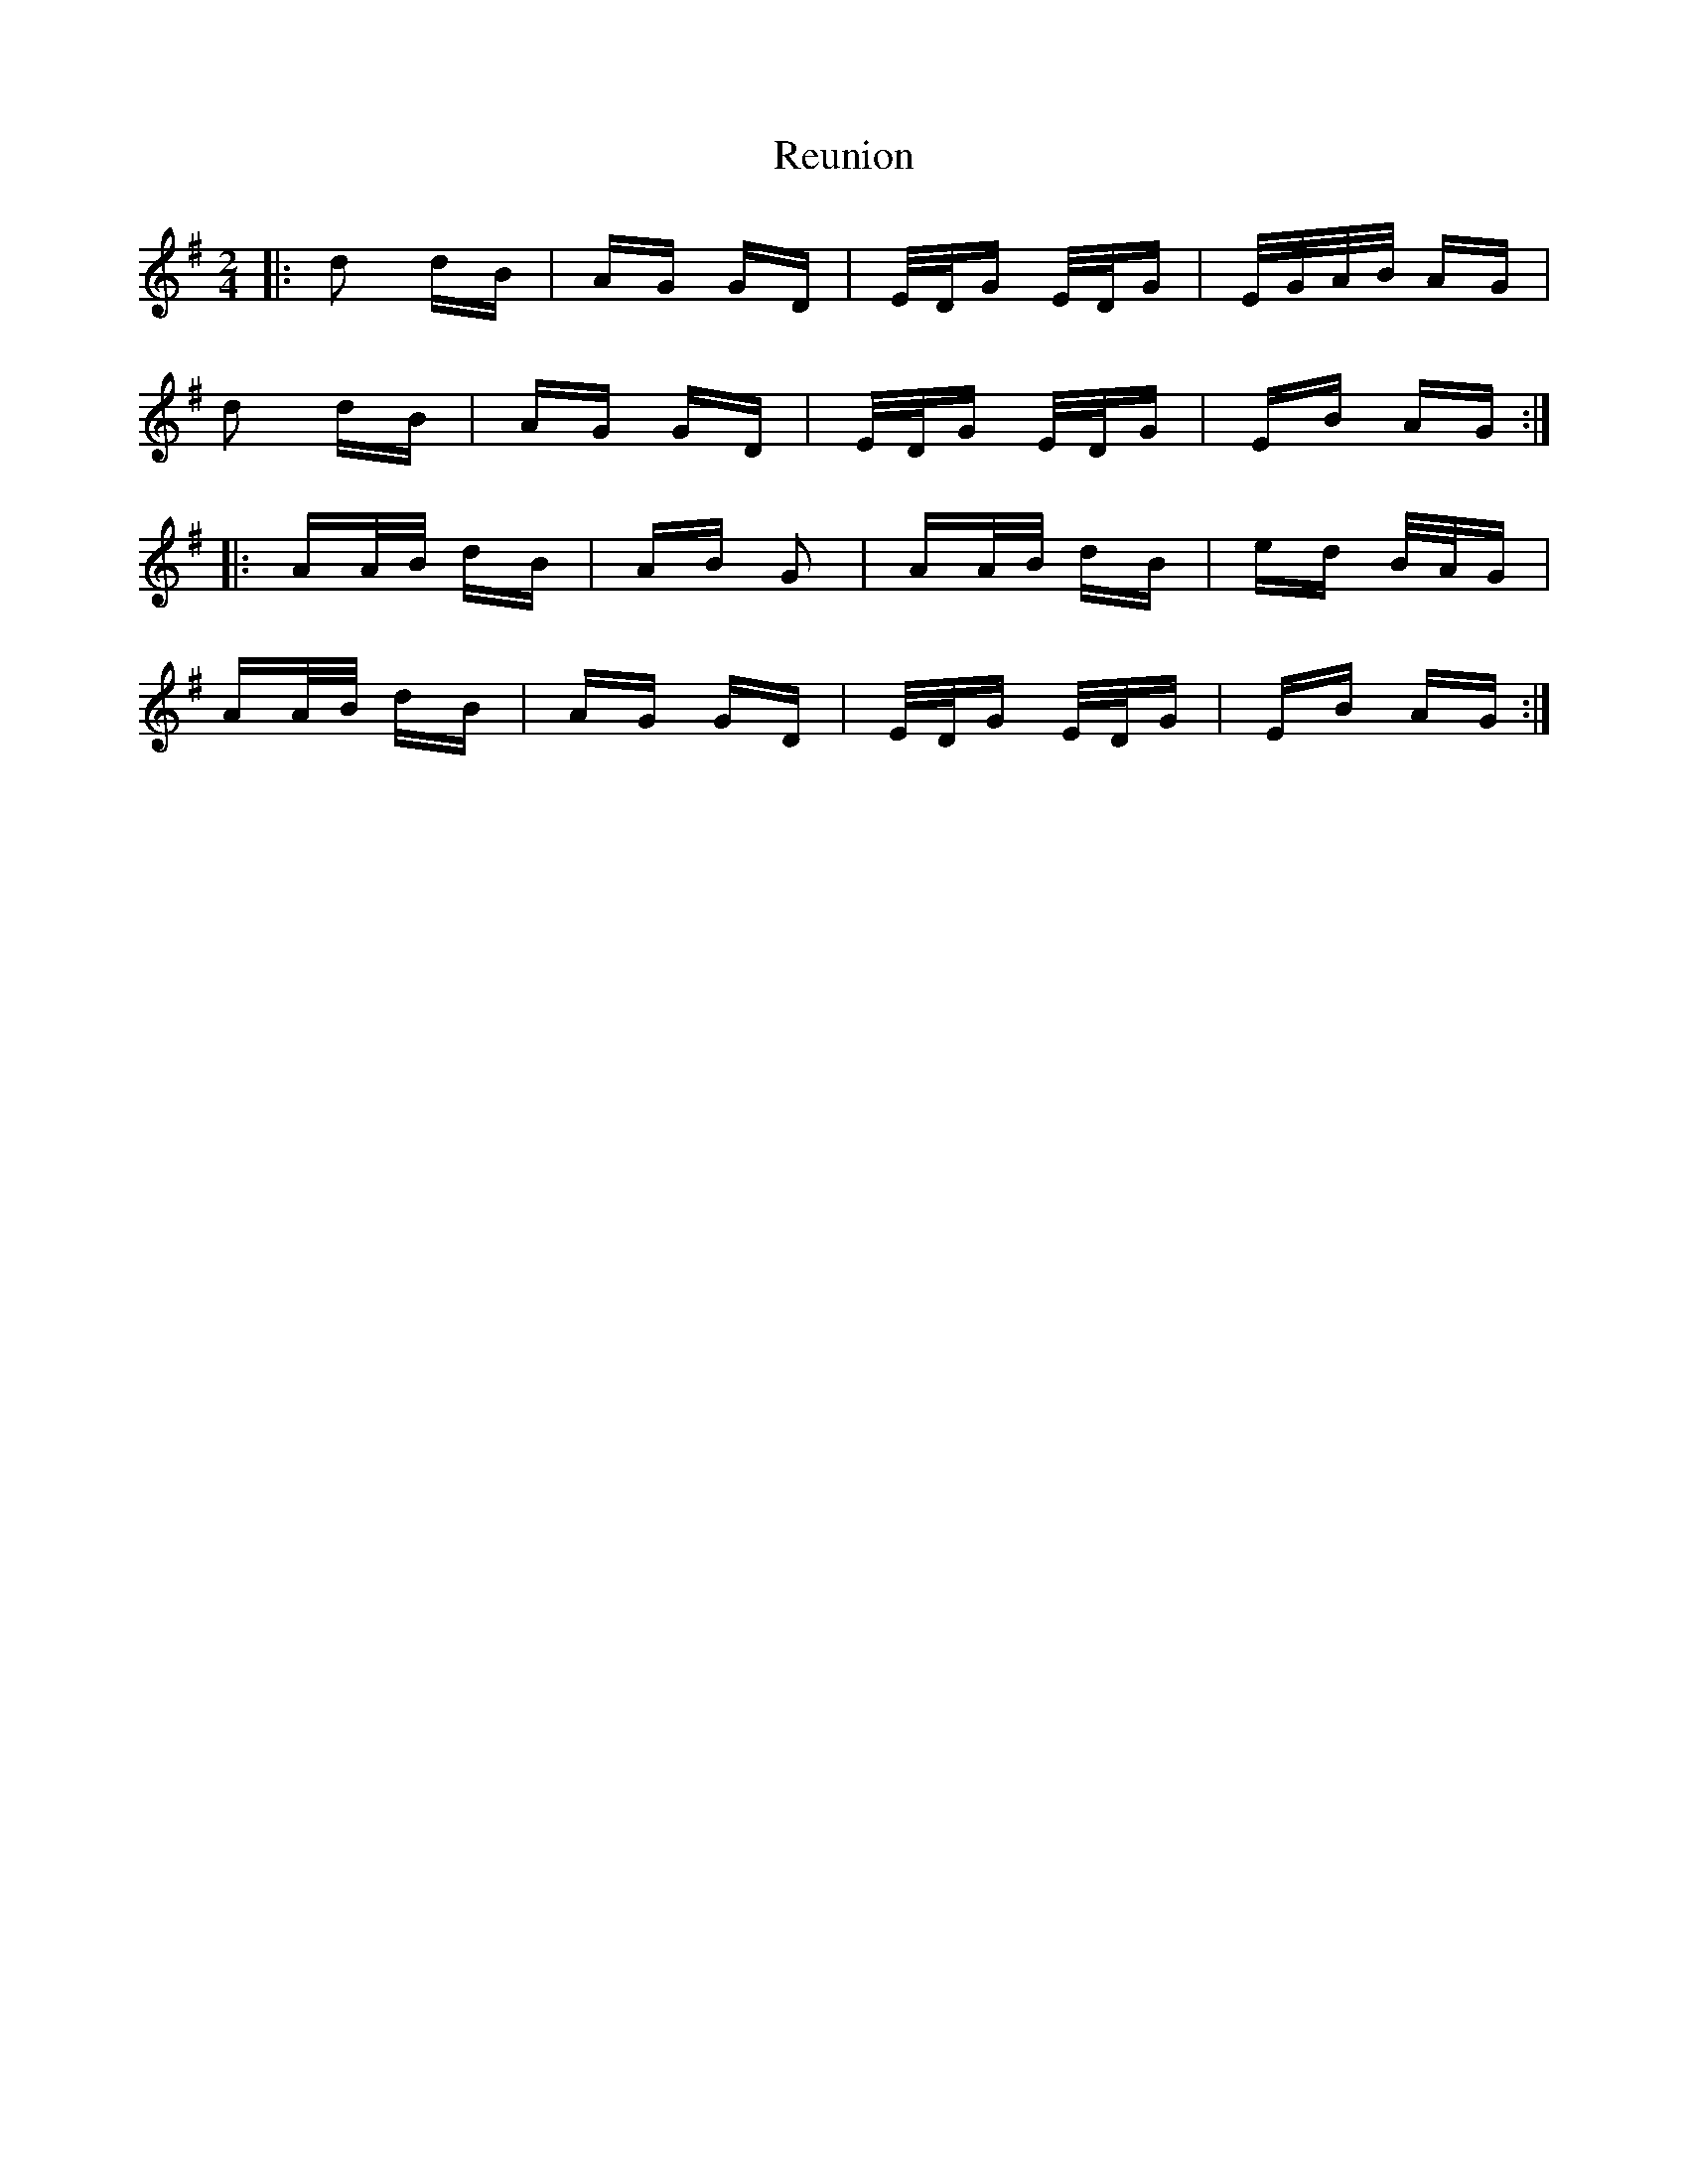 X: 34361
T: Reunion
R: polka
M: 2/4
K: Gmajor
|:d2 dB|AG GD|E/D/G E/D/G|E/G/A/B/ AG|
d2 dB|AG GD|E/D/G E/D/G|EB AG:|
|:AA/B/ dB|AB G2|AA/B/ dB|ed B/A/G|
AA/B/ dB|AG GD|E/D/G E/D/G|EB AG:|

